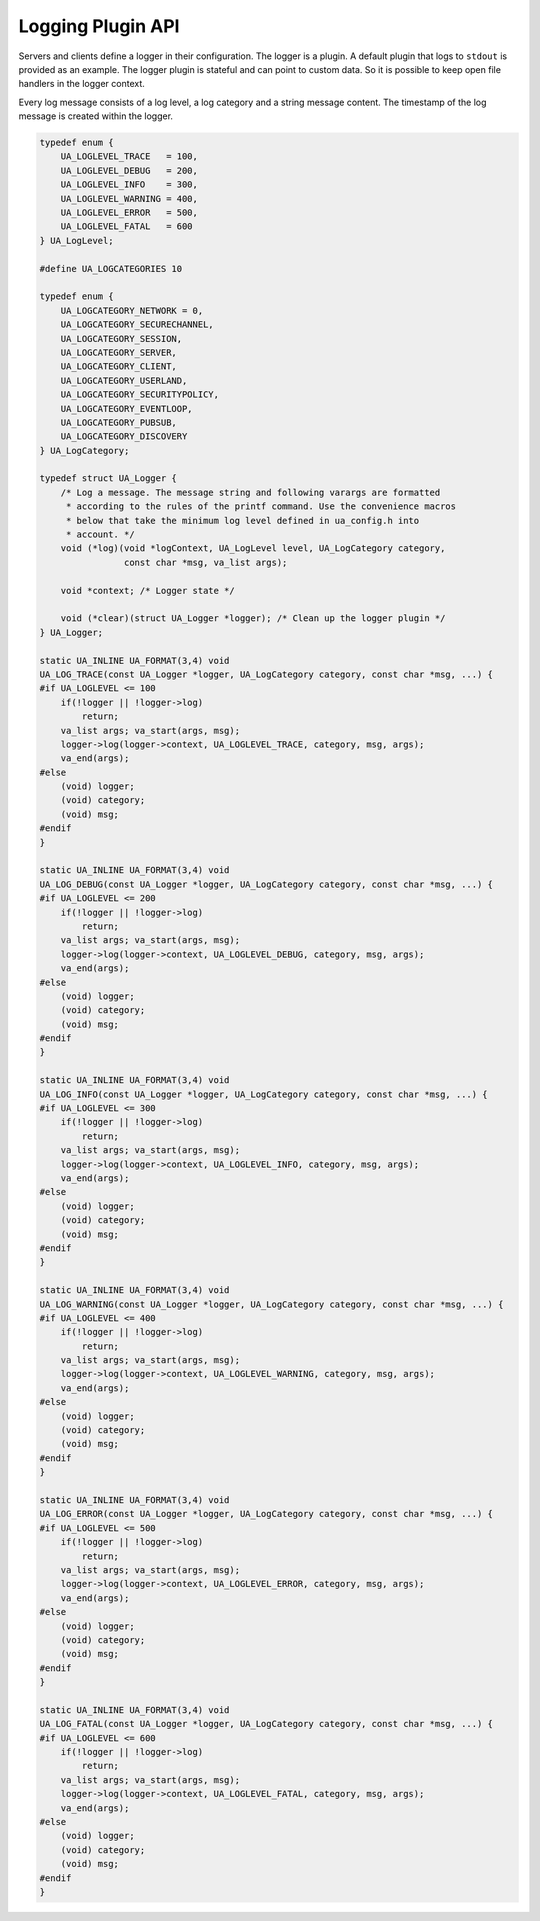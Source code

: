 .. _logging:

Logging Plugin API
==================

Servers and clients define a logger in their configuration. The logger is a
plugin. A default plugin that logs to ``stdout`` is provided as an example.
The logger plugin is stateful and can point to custom data. So it is possible
to keep open file handlers in the logger context.

Every log message consists of a log level, a log category and a string
message content. The timestamp of the log message is created within the
logger.

.. code-block:: c

   
   typedef enum {
       UA_LOGLEVEL_TRACE   = 100,
       UA_LOGLEVEL_DEBUG   = 200,
       UA_LOGLEVEL_INFO    = 300,
       UA_LOGLEVEL_WARNING = 400,
       UA_LOGLEVEL_ERROR   = 500,
       UA_LOGLEVEL_FATAL   = 600
   } UA_LogLevel;
   
   #define UA_LOGCATEGORIES 10
   
   typedef enum {
       UA_LOGCATEGORY_NETWORK = 0,
       UA_LOGCATEGORY_SECURECHANNEL,
       UA_LOGCATEGORY_SESSION,
       UA_LOGCATEGORY_SERVER,
       UA_LOGCATEGORY_CLIENT,
       UA_LOGCATEGORY_USERLAND,
       UA_LOGCATEGORY_SECURITYPOLICY,
       UA_LOGCATEGORY_EVENTLOOP,
       UA_LOGCATEGORY_PUBSUB,
       UA_LOGCATEGORY_DISCOVERY
   } UA_LogCategory;
   
   typedef struct UA_Logger {
       /* Log a message. The message string and following varargs are formatted
        * according to the rules of the printf command. Use the convenience macros
        * below that take the minimum log level defined in ua_config.h into
        * account. */
       void (*log)(void *logContext, UA_LogLevel level, UA_LogCategory category,
                   const char *msg, va_list args);
   
       void *context; /* Logger state */
   
       void (*clear)(struct UA_Logger *logger); /* Clean up the logger plugin */
   } UA_Logger;
   
   static UA_INLINE UA_FORMAT(3,4) void
   UA_LOG_TRACE(const UA_Logger *logger, UA_LogCategory category, const char *msg, ...) {
   #if UA_LOGLEVEL <= 100
       if(!logger || !logger->log)
           return;
       va_list args; va_start(args, msg);
       logger->log(logger->context, UA_LOGLEVEL_TRACE, category, msg, args);
       va_end(args);
   #else
       (void) logger;
       (void) category;
       (void) msg;
   #endif
   }
   
   static UA_INLINE UA_FORMAT(3,4) void
   UA_LOG_DEBUG(const UA_Logger *logger, UA_LogCategory category, const char *msg, ...) {
   #if UA_LOGLEVEL <= 200
       if(!logger || !logger->log)
           return;
       va_list args; va_start(args, msg);
       logger->log(logger->context, UA_LOGLEVEL_DEBUG, category, msg, args);
       va_end(args);
   #else
       (void) logger;
       (void) category;
       (void) msg;
   #endif
   }
   
   static UA_INLINE UA_FORMAT(3,4) void
   UA_LOG_INFO(const UA_Logger *logger, UA_LogCategory category, const char *msg, ...) {
   #if UA_LOGLEVEL <= 300
       if(!logger || !logger->log)
           return;
       va_list args; va_start(args, msg);
       logger->log(logger->context, UA_LOGLEVEL_INFO, category, msg, args);
       va_end(args);
   #else
       (void) logger;
       (void) category;
       (void) msg;
   #endif
   }
   
   static UA_INLINE UA_FORMAT(3,4) void
   UA_LOG_WARNING(const UA_Logger *logger, UA_LogCategory category, const char *msg, ...) {
   #if UA_LOGLEVEL <= 400
       if(!logger || !logger->log)
           return;
       va_list args; va_start(args, msg);
       logger->log(logger->context, UA_LOGLEVEL_WARNING, category, msg, args);
       va_end(args);
   #else
       (void) logger;
       (void) category;
       (void) msg;
   #endif
   }
   
   static UA_INLINE UA_FORMAT(3,4) void
   UA_LOG_ERROR(const UA_Logger *logger, UA_LogCategory category, const char *msg, ...) {
   #if UA_LOGLEVEL <= 500
       if(!logger || !logger->log)
           return;
       va_list args; va_start(args, msg);
       logger->log(logger->context, UA_LOGLEVEL_ERROR, category, msg, args);
       va_end(args);
   #else
       (void) logger;
       (void) category;
       (void) msg;
   #endif
   }
   
   static UA_INLINE UA_FORMAT(3,4) void
   UA_LOG_FATAL(const UA_Logger *logger, UA_LogCategory category, const char *msg, ...) {
   #if UA_LOGLEVEL <= 600
       if(!logger || !logger->log)
           return;
       va_list args; va_start(args, msg);
       logger->log(logger->context, UA_LOGLEVEL_FATAL, category, msg, args);
       va_end(args);
   #else
       (void) logger;
       (void) category;
       (void) msg;
   #endif
   }
